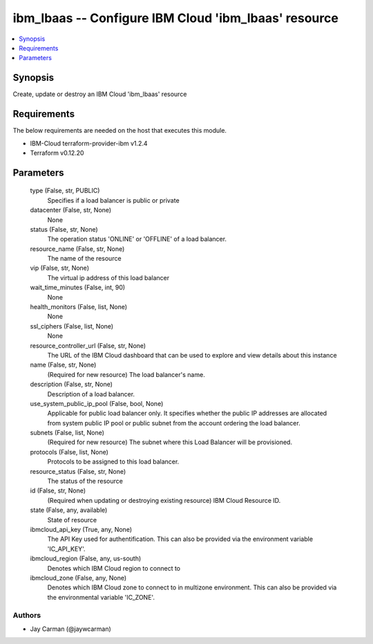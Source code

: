 
ibm_lbaas -- Configure IBM Cloud 'ibm_lbaas' resource
=====================================================

.. contents::
   :local:
   :depth: 1


Synopsis
--------

Create, update or destroy an IBM Cloud 'ibm_lbaas' resource



Requirements
------------
The below requirements are needed on the host that executes this module.

- IBM-Cloud terraform-provider-ibm v1.2.4
- Terraform v0.12.20



Parameters
----------

  type (False, str, PUBLIC)
    Specifies if a load balancer is public or private


  datacenter (False, str, None)
    None


  status (False, str, None)
    The operation status 'ONLINE' or 'OFFLINE' of a load balancer.


  resource_name (False, str, None)
    The name of the resource


  vip (False, str, None)
    The virtual ip address of this load balancer


  wait_time_minutes (False, int, 90)
    None


  health_monitors (False, list, None)
    None


  ssl_ciphers (False, list, None)
    None


  resource_controller_url (False, str, None)
    The URL of the IBM Cloud dashboard that can be used to explore and view details about this instance


  name (False, str, None)
    (Required for new resource) The load balancer's name.


  description (False, str, None)
    Description of a load balancer.


  use_system_public_ip_pool (False, bool, None)
    Applicable for public load balancer only. It specifies whether the public IP addresses are allocated from system public IP pool or public subnet from the account ordering the load balancer.


  subnets (False, list, None)
    (Required for new resource) The subnet where this Load Balancer will be provisioned.


  protocols (False, list, None)
    Protocols to be assigned to this load balancer.


  resource_status (False, str, None)
    The status of the resource


  id (False, str, None)
    (Required when updating or destroying existing resource) IBM Cloud Resource ID.


  state (False, any, available)
    State of resource


  ibmcloud_api_key (True, any, None)
    The API Key used for authentification. This can also be provided via the environment variable 'IC_API_KEY'.


  ibmcloud_region (False, any, us-south)
    Denotes which IBM Cloud region to connect to


  ibmcloud_zone (False, any, None)
    Denotes which IBM Cloud zone to connect to in multizone environment. This can also be provided via the environmental variable 'IC_ZONE'.













Authors
~~~~~~~

- Jay Carman (@jaywcarman)

